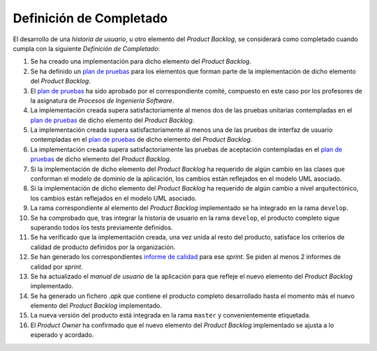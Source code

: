﻿===========================
 Definición de Completado
===========================

.. _plan de pruebas: ../evaluation/procesos/index.html#planes-de-prueba
.. _informe de calidad: ../quality/index.html#informe-de-calidad

El desarrollo de una *historia de usuario*, u otro elemento del *Product Backlog*, se considerará como completado cuando cumpla con la siguiente *Definición de Completado*:

#. Se ha creado una implementación para dicho elemento del *Product Backlog*.
#. Se ha definido un `plan de pruebas`_ para los elementos que forman parte de la implementación de dicho elemento del *Product Backlog*.
#. El `plan de pruebas`_ ha sido aprobado por el correspondiente comité, compuesto en este caso por los profesores de la asignatura de *Procesos de Ingeniería Software*.
#. La implementación creada supera satisfactoriamente al menos dos de las pruebas unitarias contempladas en el `plan de pruebas`_ de dicho elemento del *Product Backlog*.
#. La implementación creada supera satisfactoriamente al menos una de las pruebas de interfaz de usuario contempladas en el `plan de pruebas`_ de dicho elemento del *Product Backlog*.
#. La implementación creada supera satisfactoriamente las pruebas de aceptación contempladas en el `plan de pruebas`_ de dicho elemento del *Product Backlog*.
#. Si la implementación de dicho elemento del *Product Backlog* ha requerido de algún cambio en las clases que conforman el modelo de dominio de la aplicación, los cambios están reflejados en el modelo UML asociado.
#. Si la implementación de dicho elemento del *Product Backlog* ha requerido de algún cambio a nivel arquitectónico, los cambios están reflejados en el modelo UML asociado.
#. La rama correspondiente al elemento del *Product Backlog* implementado se ha integrado en la rama ``develop``.
#. Se ha comprobado que, tras integrar la historia de usuario en la rama ``develop``, el producto completo sigue superando todos los tests previamente definidos.
#. Se ha verificado que la implementación creada, una vez unida al resto del producto, satisface los criterios de calidad de producto definidos por la organización.
#. Se han generado los correspondientes `informe de calidad`_ para ese *sprint*. Se piden al menos 2 informes de calidad por *sprint*.
#. Se ha actualizado el *manual de usuario* de la aplicación para que refleje el nuevo elemento del *Product Backlog* implementado.
#. Se ha generado un fichero *.apk*  que contiene el producto completo desarrollado hasta el momento más el nuevo elemento del *Product Backlog* implementado.
#. La nueva versión del producto está integrada en la rama ``master`` y convenientemente etiquetada.
#. El *Product Owner* ha confirmado que el nuevo elemento del *Product Backlog* implementado se ajusta a lo esperado y acordado.
